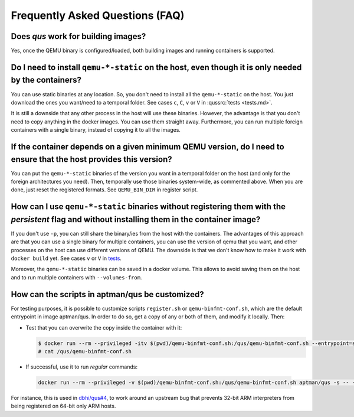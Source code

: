 .. _qus:faq:

Frequently Asked Questions (FAQ)
################################

Does `qus` work for building images?
====================================

Yes, once the QEMU binary is configured/loaded, both building images and running containers is supported.

Do I need to install ``qemu-*-static`` on the host, even though it is only needed by the containers?
====================================================================================================

You can use static binaries at any location. So, you don't need to install all the ``qemu-*-static`` on the host. You just download the ones you want/need to a temporal folder. See cases ``c``, ``C``, ``v`` or ``V`` in :qussrc:`tests <tests.md>`.

It is still a downside that any other process in the host will use these binaries. However, the advantage is that you don't need to copy anything in the docker images. You can use them straight away. Furthermore, you can run multiple foreign containers with a single binary, instead of copying it to all the images.

If the container depends on a given minimum QEMU version, do I need to ensure that the host provides this version?
==================================================================================================================

You can put the ``qemu-*-static`` binaries of the version you want in a temporal folder on the host (and only for the foreign architectures you need). Then, temporally use those binaries system-wide, as commented above. When you are done, just reset the registered formats. See ``QEMU_BIN_DIR`` in register script.

How can I use ``qemu-*-static`` binaries without registering them with the *persistent* flag and without installing them in the container image?
================================================================================================================================================

If you don't use ``-p``, you can still share the binary/ies from the host with the containers. The advantages of this approach are that you can use a single binary for multiple containers, you can use the version of qemu that you want, and other processes on the host can use different versions of QEMU. The downside is that we don't know how to make it work with ``docker build`` yet. See cases ``v`` or ``V`` in `tests <tests.md>`__.

Moreover, the ``qemu-*-static`` binaries can be saved in a docker volume. This allows to avoid saving them on the host and to run multiple containers with ``--volumes-from``.

How can the scripts in aptman/qus be customized?
================================================

For testing purposes, it is possible to customize scripts ``register.sh`` or ``qemu-binfmt-conf.sh``, which are the default entrypoint in image aptman/qus. In order to do so, get a copy of any or both of them, and modify it locally. Then:

* Test that you can overwrite the copy inside the container with it:

  .. code-block:: sh

    $ docker run --rm --privileged -itv $(pwd)/qemu-binfmt-conf.sh:/qus/qemu-binfmt-conf.sh --entrypoint=sh aptman/qus
    # cat /qus/qemu-binfmt-conf.sh

* If successful, use it to run *regular* commands:

 .. code-block:: sh

   docker run --rm --privileged -v $(pwd)/qemu-binfmt-conf.sh:/qus/qemu-binfmt-conf.sh aptman/qus -s -- -p


For instance, this is used in `dbhi/qus#4 <https://github.com/dbhi/qus/issues/4>`__, to work around an upstream bug that prevents 32-bit ARM interpreters from being registered on 64-bit only ARM hosts.
